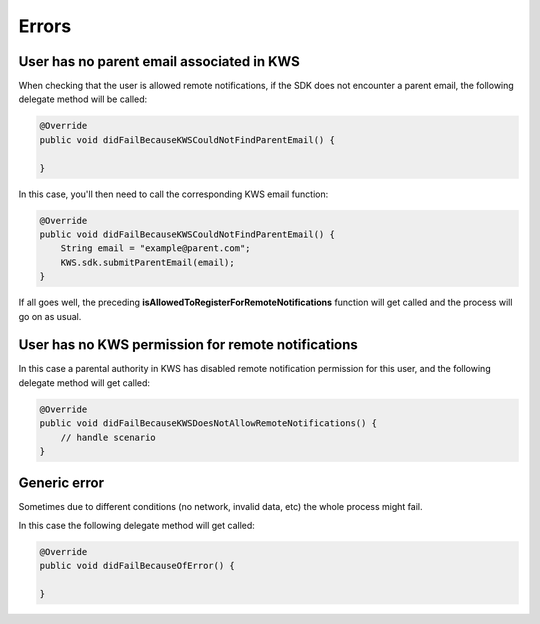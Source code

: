 Errors
======

User has no parent email associated in KWS
^^^^^^^^^^^^^^^^^^^^^^^^^^^^^^^^^^^^^^^^^^

When checking that the user is allowed remote notifications, if the SDK does not encounter a parent email, the following
delegate method will be called:

.. code-block:: java

    @Override
    public void didFailBecauseKWSCouldNotFindParentEmail() {

    }

In this case, you'll then need to call the corresponding KWS email function:

.. code-block:: java

    @Override
    public void didFailBecauseKWSCouldNotFindParentEmail() {
        String email = "example@parent.com";
        KWS.sdk.submitParentEmail(email);
    }

If all goes well, the preceding **isAllowedToRegisterForRemoteNotifications** function will get called and the process will go
on as usual.

User has no KWS permission for remote notifications
^^^^^^^^^^^^^^^^^^^^^^^^^^^^^^^^^^^^^^^^^^^^^^^^^^^

In this case a parental authority in KWS has disabled remote notification permission for this user, and
the following delegate method will get called:

.. code-block:: java

    @Override
    public void didFailBecauseKWSDoesNotAllowRemoteNotifications() {
        // handle scenario
    }

Generic error
^^^^^^^^^^^^^

Sometimes due to different conditions (no network, invalid data, etc) the whole process might fail.

In this case the following delegate method will get called:

.. code-block:: java

    @Override
    public void didFailBecauseOfError() {

    }
